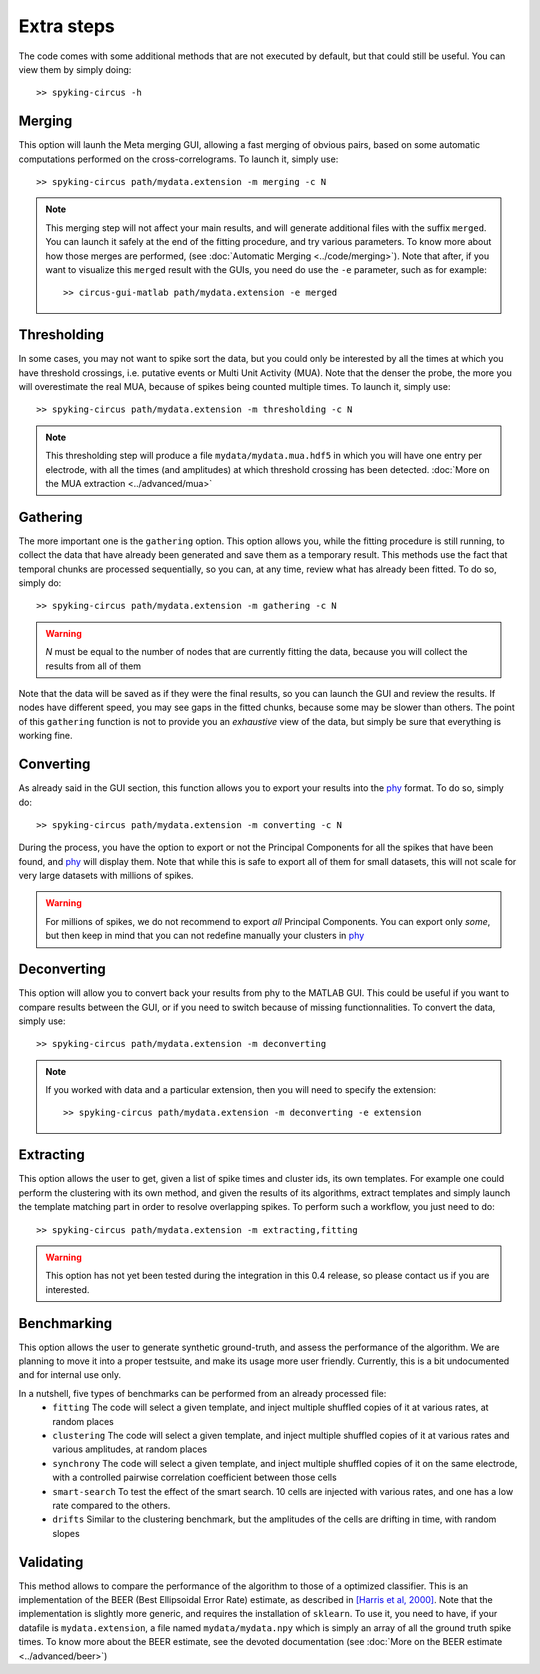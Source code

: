 Extra steps
===========

The code comes with some additional methods that are not executed by default, but that could still be useful. You can view them by simply doing::

    >> spyking-circus -h


Merging
-------

This option will launh the Meta merging GUI, allowing a fast merging of obvious pairs, based on some automatic computations performed on the cross-correlograms. To launch it, simply use::

    >> spyking-circus path/mydata.extension -m merging -c N

.. note::
    This merging step will not affect your main results, and will generate additional files with the suffix ``merged``. You can launch it safely at the end of the fitting procedure, and try various parameters. To know more about how those merges are performed, (see :doc:`Automatic Merging <../code/merging>`). Note that after, if you want to visualize this ``merged`` result with the GUIs, you need do use the ``-e`` parameter, such as for example::

        >> circus-gui-matlab path/mydata.extension -e merged


Thresholding
------------

In some cases, you may not want to spike sort the data, but you could only be interested by all the times at which you have threshold crossings, i.e. putative events or Multi Unit Activity (MUA). Note that the denser the probe, the more you will overestimate the real MUA, because of spikes being counted multiple times. To launch it, simply use::

    >> spyking-circus path/mydata.extension -m thresholding -c N

.. note::
    This thresholding step will produce a file ``mydata/mydata.mua.hdf5`` in which you will have one entry per electrode, with all the times (and amplitudes) at which threshold crossing has been detected. :doc:`More on the MUA extraction <../advanced/mua>`

Gathering
---------

The more important one is the ``gathering`` option. This option allows you, while the fitting procedure is still running, to collect the data that have already been generated and save them as a temporary result. This methods use the fact that temporal chunks are processed sequentially, so you can, at any time, review what has already been fitted. To do so, simply do::

    >> spyking-circus path/mydata.extension -m gathering -c N

.. warning::

    *N* must be equal to the number of nodes that are currently fitting the data, because you will collect the results from all of them

Note that the data will be saved as if they were the final results, so you can launch the GUI and review the results. If nodes have different speed, you may see gaps in the fitted chunks, because some may be slower than others. The point of this ``gathering`` function is not to provide you an *exhaustive* view of the data, but simply be sure that everything is working fine.

Converting
----------

As already said in the GUI section, this function allows you to export your results into the phy_ format. To do so, simply do::

    >> spyking-circus path/mydata.extension -m converting -c N


During the process, you have the option to export or not the Principal Components for all the spikes that have been found, and phy_ will display them. Note that while this is safe to export all of them for small datasets, this will not scale for very large datasets with millions of spikes. 

.. warning::

    For millions of spikes, we do not recommend to export *all* Principal Components. You can export only *some*, but then keep in mind that you can not redefine manually your clusters in phy_


Deconverting
------------

This option will allow you to convert back your results from phy to the MATLAB GUI. This could be useful if you want to compare results between the GUI, or if you need to switch because of missing functionnalities. To convert the data, simply use::

    >> spyking-circus path/mydata.extension -m deconverting

.. note::
    If you worked with data and a particular extension, then you will need to specify the extension::

    >> spyking-circus path/mydata.extension -m deconverting -e extension


Extracting
----------

This option allows the user to get, given a list of spike times and cluster ids, its own templates. For example one could perform the clustering with its own method, and given the results of its algorithms, extract templates and simply launch the template matching part in order to resolve overlapping spikes. To perform such a workflow, you just need to do::

    >> spyking-circus path/mydata.extension -m extracting,fitting 

.. warning::
    This option has not yet been tested during the integration in this 0.4 release, so please contact us if you are interested. 


Benchmarking
------------

This option allows the user to generate synthetic ground-truth, and assess the performance of the algorithm. We are planning to move it into a proper testsuite, and make its usage more user friendly. Currently, this is a bit undocumented and for internal use only. 

In a nutshell, five types of benchmarks can be performed from an already processed file:
    * ``fitting`` The code will select a given template, and inject multiple shuffled copies of it at various rates, at random places 
    * ``clustering`` The code will select a given template, and inject multiple shuffled copies of it at various rates and various amplitudes, at random places
    * ``synchrony`` The code will select a given template, and inject multiple shuffled copies of it on the same electrode, with a controlled pairwise correlation coefficient between those cells
    * ``smart-search`` To test the effect of the smart search. 10 cells are injected with various rates, and one has a low rate compared to the others.
    * ``drifts`` Similar to the clustering benchmark, but the amplitudes of the cells are drifting in time, with random slopes


Validating
----------

This method allows to compare the performance of the algorithm to those of a optimized classifier. This is an implementation of the BEER (Best Ellipsoidal Error Rate) estimate, as described in  `[Harris et al, 2000] <http://robotics.caltech.edu/~zoran/Reading/buzsaki00.pdf>`_. Note that the implementation is slightly more generic, and requires the installation of ``sklearn``. To use it, you need to have, if your datafile is ``mydata.extension``, a file named ``mydata/mydata.npy`` which is simply an array of all the ground truth spike times. To know more about the BEER estimate, see the devoted documentation (see :doc:`More on the BEER estimate <../advanced/beer>`)


.. _phy: https://github.com/cortex-lab/phy
.. _MATLAB: http://fr.mathworks.com/products/matlab/

